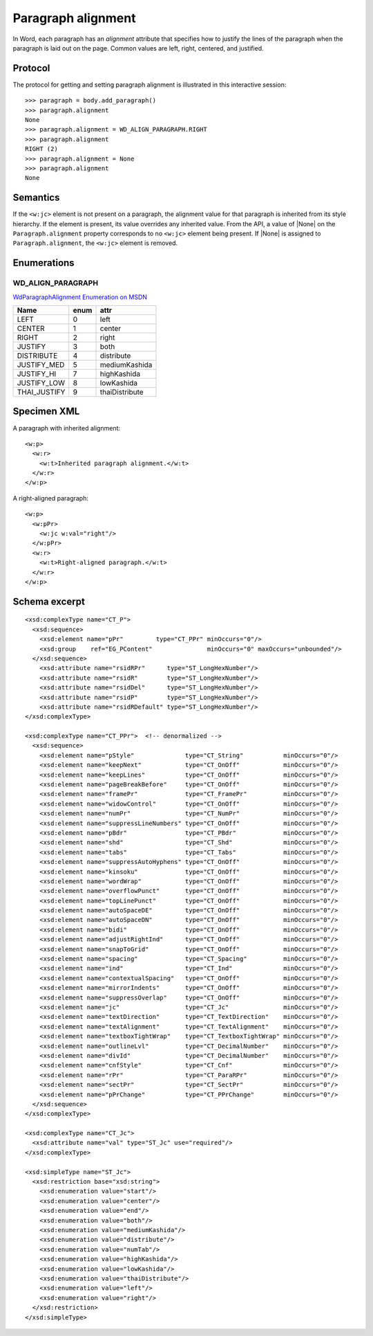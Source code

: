 
Paragraph alignment
===================

In Word, each paragraph has an *alignment* attribute that specifies how to
justify the lines of the paragraph when the paragraph is laid out on the
page. Common values are left, right, centered, and justified.


Protocol
--------

The protocol for getting and setting paragraph alignment is illustrated in
this interactive session::

    >>> paragraph = body.add_paragraph()
    >>> paragraph.alignment
    None
    >>> paragraph.alignment = WD_ALIGN_PARAGRAPH.RIGHT
    >>> paragraph.alignment
    RIGHT (2)
    >>> paragraph.alignment = None
    >>> paragraph.alignment
    None


Semantics
---------

If the ``<w:jc>`` element is not present on a paragraph, the alignment value
for that paragraph is inherited from its style hierarchy. If the element is
present, its value overrides any inherited value. From the API, a value of
|None| on the ``Paragraph.alignment`` property corresponds to no ``<w:jc>``
element being present. If |None| is assigned to ``Paragraph.alignment``, the
``<w:jc>`` element is removed.


Enumerations
------------

WD_ALIGN_PARAGRAPH
~~~~~~~~~~~~~~~~~~

`WdParagraphAlignment Enumeration on MSDN`_

+--------------+------+----------------+
| Name         | enum | attr           |
+==============+======+================+
| LEFT         |  0   | left           |
+--------------+------+----------------+
| CENTER       |  1   | center         |
+--------------+------+----------------+
| RIGHT        |  2   | right          |
+--------------+------+----------------+
| JUSTIFY      |  3   | both           |
+--------------+------+----------------+
| DISTRIBUTE   |  4   | distribute     |
+--------------+------+----------------+
| JUSTIFY_MED  |  5   | mediumKashida  |
+--------------+------+----------------+
| JUSTIFY_HI   |  7   | highKashida    |
+--------------+------+----------------+
| JUSTIFY_LOW  |  8   | lowKashida     |
+--------------+------+----------------+
| THAI_JUSTIFY |  9   | thaiDistribute |
+--------------+------+----------------+

.. _WdParagraphAlignment Enumeration on MSDN:
   http://msdn.microsoft.com/en-us/library/office/ff835817(v=office.15).aspx


Specimen XML
------------

.. highlight:: xml

A paragraph with inherited alignment::

  <w:p>
    <w:r>
      <w:t>Inherited paragraph alignment.</w:t>
    </w:r>
  </w:p>

A right-aligned paragraph::

  <w:p>
    <w:pPr>
      <w:jc w:val="right"/>
    </w:pPr>
    <w:r>
      <w:t>Right-aligned paragraph.</w:t>
    </w:r>
  </w:p>


Schema excerpt
--------------

::

  <xsd:complexType name="CT_P">
    <xsd:sequence>
      <xsd:element name="pPr"         type="CT_PPr" minOccurs="0"/>
      <xsd:group    ref="EG_PContent"               minOccurs="0" maxOccurs="unbounded"/>
    </xsd:sequence>
      <xsd:attribute name="rsidRPr"      type="ST_LongHexNumber"/>
      <xsd:attribute name="rsidR"        type="ST_LongHexNumber"/>
      <xsd:attribute name="rsidDel"      type="ST_LongHexNumber"/>
      <xsd:attribute name="rsidP"        type="ST_LongHexNumber"/>
      <xsd:attribute name="rsidRDefault" type="ST_LongHexNumber"/>
  </xsd:complexType>

  <xsd:complexType name="CT_PPr">  <!-- denormalized -->
    <xsd:sequence>
      <xsd:element name="pStyle"              type="CT_String"           minOccurs="0"/>
      <xsd:element name="keepNext"            type="CT_OnOff"            minOccurs="0"/>
      <xsd:element name="keepLines"           type="CT_OnOff"            minOccurs="0"/>
      <xsd:element name="pageBreakBefore"     type="CT_OnOff"            minOccurs="0"/>
      <xsd:element name="framePr"             type="CT_FramePr"          minOccurs="0"/>
      <xsd:element name="widowControl"        type="CT_OnOff"            minOccurs="0"/>
      <xsd:element name="numPr"               type="CT_NumPr"            minOccurs="0"/>
      <xsd:element name="suppressLineNumbers" type="CT_OnOff"            minOccurs="0"/>
      <xsd:element name="pBdr"                type="CT_PBdr"             minOccurs="0"/>
      <xsd:element name="shd"                 type="CT_Shd"              minOccurs="0"/>
      <xsd:element name="tabs"                type="CT_Tabs"             minOccurs="0"/>
      <xsd:element name="suppressAutoHyphens" type="CT_OnOff"            minOccurs="0"/>
      <xsd:element name="kinsoku"             type="CT_OnOff"            minOccurs="0"/>
      <xsd:element name="wordWrap"            type="CT_OnOff"            minOccurs="0"/>
      <xsd:element name="overflowPunct"       type="CT_OnOff"            minOccurs="0"/>
      <xsd:element name="topLinePunct"        type="CT_OnOff"            minOccurs="0"/>
      <xsd:element name="autoSpaceDE"         type="CT_OnOff"            minOccurs="0"/>
      <xsd:element name="autoSpaceDN"         type="CT_OnOff"            minOccurs="0"/>
      <xsd:element name="bidi"                type="CT_OnOff"            minOccurs="0"/>
      <xsd:element name="adjustRightInd"      type="CT_OnOff"            minOccurs="0"/>
      <xsd:element name="snapToGrid"          type="CT_OnOff"            minOccurs="0"/>
      <xsd:element name="spacing"             type="CT_Spacing"          minOccurs="0"/>
      <xsd:element name="ind"                 type="CT_Ind"              minOccurs="0"/>
      <xsd:element name="contextualSpacing"   type="CT_OnOff"            minOccurs="0"/>
      <xsd:element name="mirrorIndents"       type="CT_OnOff"            minOccurs="0"/>
      <xsd:element name="suppressOverlap"     type="CT_OnOff"            minOccurs="0"/>
      <xsd:element name="jc"                  type="CT_Jc"               minOccurs="0"/>
      <xsd:element name="textDirection"       type="CT_TextDirection"    minOccurs="0"/>
      <xsd:element name="textAlignment"       type="CT_TextAlignment"    minOccurs="0"/>
      <xsd:element name="textboxTightWrap"    type="CT_TextboxTightWrap" minOccurs="0"/>
      <xsd:element name="outlineLvl"          type="CT_DecimalNumber"    minOccurs="0"/>
      <xsd:element name="divId"               type="CT_DecimalNumber"    minOccurs="0"/>
      <xsd:element name="cnfStyle"            type="CT_Cnf"              minOccurs="0"/>
      <xsd:element name="rPr"                 type="CT_ParaRPr"          minOccurs="0"/>
      <xsd:element name="sectPr"              type="CT_SectPr"           minOccurs="0"/>
      <xsd:element name="pPrChange"           type="CT_PPrChange"        minOccurs="0"/>
    </xsd:sequence>
  </xsd:complexType>

  <xsd:complexType name="CT_Jc">
    <xsd:attribute name="val" type="ST_Jc" use="required"/>
  </xsd:complexType>

  <xsd:simpleType name="ST_Jc">
    <xsd:restriction base="xsd:string">
      <xsd:enumeration value="start"/>
      <xsd:enumeration value="center"/>
      <xsd:enumeration value="end"/>
      <xsd:enumeration value="both"/>
      <xsd:enumeration value="mediumKashida"/>
      <xsd:enumeration value="distribute"/>
      <xsd:enumeration value="numTab"/>
      <xsd:enumeration value="highKashida"/>
      <xsd:enumeration value="lowKashida"/>
      <xsd:enumeration value="thaiDistribute"/>
      <xsd:enumeration value="left"/>
      <xsd:enumeration value="right"/>
    </xsd:restriction>
  </xsd:simpleType>
